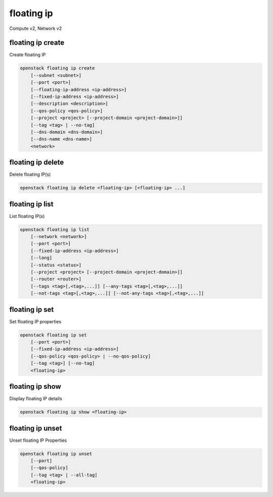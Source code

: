 ===========
floating ip
===========

Compute v2, Network v2

floating ip create
------------------

Create floating IP

.. program:: floating ip create
.. code:: bash

    openstack floating ip create
        [--subnet <subnet>]
        [--port <port>]
        [--floating-ip-address <ip-address>]
        [--fixed-ip-address <ip-address>]
        [--description <description>]
        [--qos-policy <qos-policy>]
        [--project <project> [--project-domain <project-domain>]]
        [--tag <tag> | --no-tag]
        [--dns-domain <dns-domain>]
        [--dns-name <dns-name>]
        <network>

.. option:: --subnet <subnet>

    Subnet on which you want to create the floating IP (name or ID)
    *Network version 2 only*

.. option:: --port <port>

    Port to be associated with the floating IP (name or ID)
    *Network version 2 only*

.. option:: --floating-ip-address <ip-address>

    Floating IP address
    *Network version 2 only*

.. option:: --fixed-ip-address <ip-address>

    Fixed IP address mapped to the floating IP
    *Network version 2 only*

.. option:: --description <description>

    Set floating IP description
    *Network version 2 only*

.. option:: --qos-policy <qos-policy>

    QoS policy to attach to the floating IP (name or ID)

    *Network version 2 only*

.. option:: --project <project>

    Owner's project (name or ID)

    *Network version 2 only*

.. option:: --project-domain <project-domain>

    Domain the project belongs to (name or ID).
    This can be used in case collisions between project names exist.

    *Network version 2 only*

.. option:: --tag <tag>

    Tag to be added to the floating IP (repeat option to set multiple tags)

    *Network version 2 only*

.. option:: --no-tag

    No tags associated with the floating IP

    *Network version 2 only*

.. option:: --dns-domain <dns-domain>

    Set DNS domain for this floating IP (requires DNS integration extension).

.. option:: --dns-name <dns-name>

    Set DNS name for this floating IP (requires DNS integration extension).

.. describe:: <network>

    Network to allocate floating IP from (name or ID)

floating ip delete
------------------

Delete floating IP(s)

.. program:: floating ip delete
.. code:: bash

    openstack floating ip delete <floating-ip> [<floating-ip> ...]

.. describe:: <floating-ip>

    Floating IP(s) to delete (IP address or ID)

floating ip list
----------------

List floating IP(s)

.. program:: floating ip list
.. code:: bash

    openstack floating ip list
        [--network <network>]
        [--port <port>]
        [--fixed-ip-address <ip-address>]
        [--long]
        [--status <status>]
        [--project <project> [--project-domain <project-domain>]]
        [--router <router>]
        [--tags <tag>[,<tag>,...]] [--any-tags <tag>[,<tag>,...]]
        [--not-tags <tag>[,<tag>,...]] [--not-any-tags <tag>[,<tag>,...]]

.. option:: --network <network>

    List floating IP(s) according to given network (name or ID)

    *Network version 2 only*

.. option:: --port <port>

    List floating IP(s) according to given port (name or ID)

    *Network version 2 only*

.. option:: --fixed-ip-address <ip-address>

    List floating IP(s) according to given fixed IP address

    *Network version 2 only*

.. option:: --floating-ip-address <ip-address>

    List floating IP(s) according to given floating IP address

    *Network version 2 only*

.. option:: --long

    List additional fields in output

    *Network version 2 only*

.. option:: --status <status>

    List floating IP(s) according to given status ('ACTIVE', 'DOWN')

    *Network version 2 only*

.. option:: --project <project>

    List floating IP(s) according to given project (name or ID)

    *Network version 2 only*

.. option:: --project-domain <project-domain>

    Domain the project belongs to (name or ID). This can
    be used in case collisions between project names exist.

    *Network version 2 only*

.. option:: --router <router>

    List floating IP(s) according to given router (name or ID)

    *Network version 2 only*

.. option:: --tags <tag>[,<tag>,...]

    List floating IP(s) which have all given tag(s)

    *Network version 2 only*

.. option:: --any-tags <tag>[,<tag>,...]

    List floating IP(s) which have any given tag(s)

    *Network version 2 only*

.. option:: --not-tags <tag>[,<tag>,...]

    Exclude floating IP(s) which have all given tag(s)

    *Network version 2 only*

.. option:: --not-any-tags <tag>[,<tag>,...]

    Exclude floating IP(s) which have any given tag(s)

    *Network version 2 only*

floating ip set
---------------

Set floating IP properties

.. program:: floating ip set
.. code:: bash

    openstack floating ip set
        [--port <port>]
        [--fixed-ip-address <ip-address>]
        [--qos-policy <qos-policy> | --no-qos-policy]
        [--tag <tag>] [--no-tag]
        <floating-ip>

.. option:: --port <port>

    Associate the floating IP with port (name or ID)

.. option:: --fixed-ip-address <ip-address>

    Fixed IP of the port (required only if port has multiple IPs)

.. option:: --qos-policy <qos-policy>

    Attach QoS policy to the floating IP (name or ID)

.. option:: --no-qos-policy

    Remove the QoS policy attached to the floating IP

.. option:: --tag <tag>

    Tag to be added to the floating IP (repeat option to set multiple tags)

.. option:: --no-tag

    Clear tags associated with the floating IP. Specify both --tag
    and --no-tag to overwrite current tags

.. _floating_ip_set-floating-ip:
.. describe:: <floating-ip>

    Floating IP to associate (IP address or ID)

floating ip show
----------------

Display floating IP details

.. program:: floating ip show
.. code:: bash

    openstack floating ip show <floating-ip>

.. describe:: <floating-ip>

    Floating IP to display (IP address or ID)

floating ip unset
-----------------

Unset floating IP Properties

.. program:: floating ip unset
.. code:: bash

    openstack floating ip unset
        [--port]
        [--qos-policy]
        [--tag <tag> | --all-tag]
        <floating-ip>

.. option:: --port

    Disassociate any port associated with the floating IP

.. option:: --qos-policy

    Remove the QoS policy attached to the floating IP

.. option:: --tag <tag>

    Tag to be removed from the floating IP
    (repeat option to remove multiple tags)

.. option:: --all-tag

    Clear all tags associated with the floating IP

.. _floating_ip_unset-floating-ip:
.. describe:: <floating-ip>

    Floating IP to disassociate (IP address or ID)
